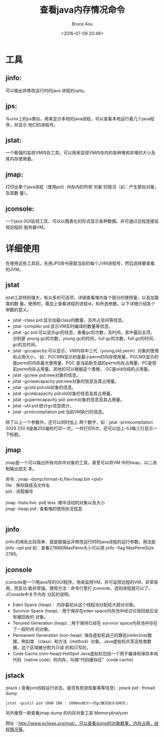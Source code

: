 # -*- coding: utf-8-unix; -*-
#+TITLE:       查看java内存情况命令
#+AUTHOR:      Bruce Asu
#+EMAIL:       bruceasu@163.com
#+DATE:        <2016-07-09 20:48>
#+filetags:    java
#+LANGUAGE:    en
#+OPTIONS:     H:7 num:nil toc:t \n:nil ::t |:t ^:nil -:nil f:t *:t <:nil


* 工具

** jinfo:
可以输出并修改运行时的java 进程的opts。
** jps:
与unix上的ps类似，用来显示本地的java进程，可以查看本地运行着几个java程序，并显示
他们的进程号。
** jstat:
一个极强的监视VM内存工具。可以用来监视VM内存内的各种堆和非堆的大小及其内存使用量。
** jmap:
打印出某个java进程（使用pid）内存内的所有'对象'的情况（如：产生那些对象，及其数
量）。
** jconsole:
一个java GUI监视工具，可以以图表化的形式显示各种数据。并可通过远程连接监视远程的
服务器VM。
* 详细使用
在使用这些工具前，先用JPS命令获取当前的每个JVM进程号，然后选择要查看的JVM。
** jstat
jstat工具特别强大，有众多的可选项，详细查看堆内各个部分的使用量，以及加载类的数
量。使用时，需加上查看进程的进程id，和所选参数。以下详细介绍各个参数的意义。
- jstat -class pid:显示加载class的数量，及所占空间等信息。
- jstat -compiler pid:显示VM实时编译的数量等信息。
- jstat -gc pid:可以显示gc的信息，查看gc的次数，及时间。其中最后五项，分别是
  young gc的次数，young gc的时间，full gc的次数，full gc的时间，gc的总时间。
- jstat -gccapacity:可以显示，VM内存中三代（young,old,perm）对象的使用和占用大小，
  如：PGCMN显示的是最小perm的内存使用量，PGCMX显示的是perm的内存最大使用量，PGC
  是当前新生成的perm内存占用量，PC是但前perm内存占用量。其他的可以根据这个类推，
  OC是old内纯的占用量。
- jstat -gcnew pid:new对象的信息。
- jstat -gcnewcapacity pid:new对象的信息及其占用量。
- jstat -gcold pid:old对象的信息。
- jstat -gcoldcapacity pid:old对象的信息及其占用量。
- jstat -gcpermcapacity pid: perm对象的信息及其占用量。
- jstat -util pid:统计gc信息统计。
- jstat -printcompilation pid:当前VM执行的信息。

除了以上一个参数外，还可以同时加上 两个数字，如：jstat -printcompilation 3024
250 6是每250毫秒打印一次，一共打印6次，还可以加上-h3每三行显示一下标题。

** jmap
jmap是一个可以输出所有内存中对象的工具，甚至可以将VM 中的heap，以二进制输出成文
本。
#+BEGIN_VERSE
    命令：jmap -dump:format=b,file=heap.bin <pid>
    file：保存路径及文件名
    pid：进程编号

    jmap -histo:live  pid| less :堆中活动的对象以及大小
    jmap -heap pid : 查看堆的使用状况信息


#+END_VERSE
** jinfo
jinfo:的用处比较简单，就是能输出并修改运行时的java进程的运行参数。用法是jinfo
-opt pid 如：查看2788的MaxPerm大小可以用 jinfo -flag MaxPermSize 2788。
** jconsole
jconsole是一个用java写的GUI程序，用来监控VM，并可监控远程的VM，非常易用，而且功
能非常强。使用方法：命令行里打 jconsole，选则进程就可以了。  JConsole中关于内存
分区的说明。
- Eden Space (heap)： 内存最初从这个线程池分配给大部分对象。
- Survivor Space (heap)：用于保存在eden space内存池中经过垃圾回收后没有被回收的
  对象。
- Tenured Generation (heap)：用于保持已经在 survivor space内存池中存在了一段时间
  的对象。
- Permanent Generation (non-heap): 保存虚拟机自己的静态(refective)数据，例如类
  （class）和方法（method）对象。Java虚拟机共享这些类数据。这个区域被分割为只读
  的和只写的，
- Code Cache (non-heap):HotSpot Java虚拟机包括一个用于编译和保存本地代码（native
  code）的内存，叫做“代码缓存区”（code cache）

** jstack
jstack ( 查看jvm线程运行状态，是否有死锁现象等等信息) : jstack pid : thread
dump
: jstat -gcutil pid 1000 100 : 1000ms统计一次gc情况统计100次；

另外推荐一款查看jmap dump 的内存对象工具 MemoryAnalyzer

网址：<http://www.eclipse.org/mat/，可以查看dump时对象数量，内存占用，线程情况等>。
